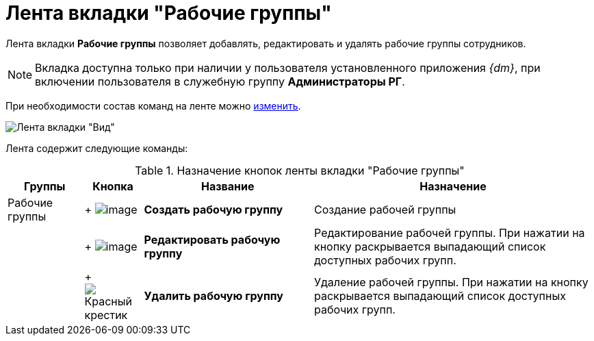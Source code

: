 = Лента вкладки "Рабочие группы"

Лента вкладки *Рабочие группы* позволяет добавлять, редактировать и удалять рабочие группы сотрудников.

[NOTE]
====
Вкладка доступна только при наличии у пользователя установленного приложения _{dm}_, при включении пользователя в служебную группу *Администраторы РГ*.
====

При необходимости состав команд на ленте можно xref:Navigator_settings_ribbon.adoc[изменить].

image::Ribbon_work_groups.png[Лента вкладки "Вид"]

Лента содержит следующие команды:

.Назначение кнопок ленты вкладки "Рабочие группы"
[width="100%",cols="13%,10%,29%,48%",options="header"]
|===
|Группы |Кнопка |Название |Назначение
|Рабочие группы | +
image:buttons/workgroup_create.png[image] + |*Создать рабочую группу* |Создание рабочей группы
| | +
image:buttons/workgroup_change.png[image] + |*Редактировать рабочую группу* |Редактирование рабочей группы. При нажатии на кнопку раскрывается выпадающий список доступных рабочих групп.
| | +
image:buttons/workgroup_delete.png[Красный крестик] + |*Удалить рабочую группу* |Удаление рабочей группы. При нажатии на кнопку раскрывается выпадающий список доступных рабочих групп.
|===
